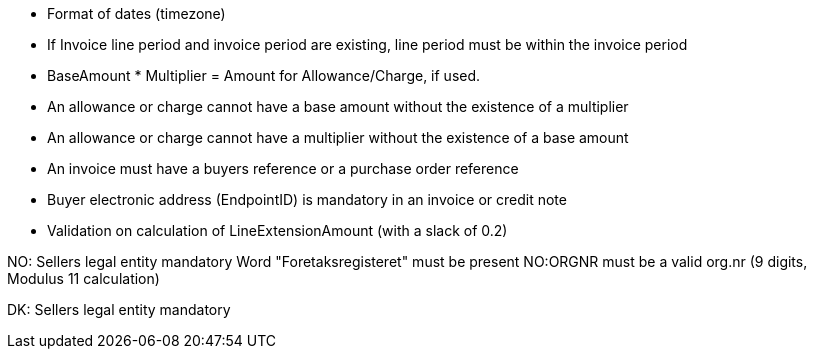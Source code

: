 
* Format of dates (timezone)
* If Invoice line period and invoice period are existing, line period must be within the invoice period
* BaseAmount * Multiplier = Amount for Allowance/Charge, if used.
* An allowance or charge cannot have a base amount without the existence of a multiplier
* An allowance or charge cannot have a multiplier without the existence of a base amount
* An invoice must have a buyers reference or a purchase order reference
* Buyer electronic address (EndpointID) is mandatory in an invoice or credit note
* Validation on calculation of LineExtensionAmount (with a slack of 0.2)


NO:
Sellers legal entity mandatory
Word "Foretaksregisteret" must be present
NO:ORGNR must be a valid org.nr (9 digits, Modulus 11 calculation)

DK:
Sellers legal entity mandatory
